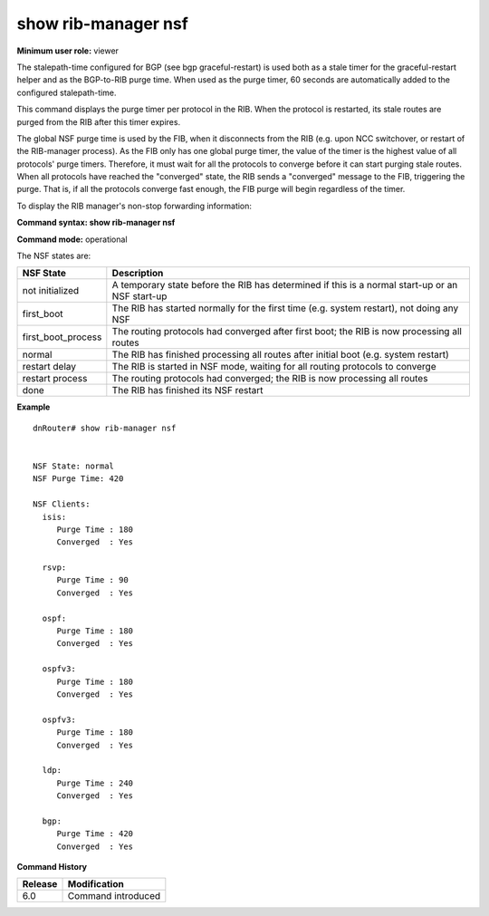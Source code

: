 show rib-manager nsf
--------------------

**Minimum user role:** viewer

The stalepath-time configured for BGP (see bgp graceful-restart) is used both as a stale timer for the graceful-restart helper and as the BGP-to-RIB purge time. When used as the purge timer, 60 seconds are automatically added to the configured stalepath-time.

This command displays the purge timer per protocol in the RIB. When the protocol is restarted, its stale routes are purged from the RIB after this timer expires.

The global NSF purge time is used by the FIB, when it disconnects from the RIB (e.g. upon NCC switchover, or restart of the RIB-manager process). As the FIB only has one global purge timer, the value of the timer is the highest value of all protocols' purge timers. Therefore, it must wait for all the protocols to converge before it can start purging stale routes. When all protocols have reached the "converged" state, the RIB sends a "converged" message to the FIB, triggering the purge. That is, if all the protocols converge fast enough, the FIB purge will begin regardless of the timer.

To display the RIB manager's non-stop forwarding information:

**Command syntax: show rib-manager nsf**

**Command mode:** operational


The NSF states are:

+--------------------+-------------------------------------------------------------------------------------------------+
| NSF State          | Description                                                                                     |
+====================+=================================================================================================+
| not initialized    | A temporary state before the RIB has determined if this is a normal start-up or an NSF start-up |
+--------------------+-------------------------------------------------------------------------------------------------+
| first_boot         | The RIB has started normally for the first time (e.g. system restart), not doing any NSF        |
+--------------------+-------------------------------------------------------------------------------------------------+
| first_boot_process | The routing protocols had converged after first boot; the RIB is now processing all routes      |
+--------------------+-------------------------------------------------------------------------------------------------+
| normal             | The RIB has finished processing all routes after initial boot (e.g. system restart)             |
+--------------------+-------------------------------------------------------------------------------------------------+
| restart delay      | The RIB is started in NSF mode, waiting for all routing protocols to converge                   |
+--------------------+-------------------------------------------------------------------------------------------------+
| restart process    | The routing protocols had converged; the RIB is now processing all routes                       |
+--------------------+-------------------------------------------------------------------------------------------------+
| done               | The RIB has finished its NSF restart                                                            |
+--------------------+-------------------------------------------------------------------------------------------------+


**Example**
::

	dnRouter# show rib-manager nsf


	NSF State: normal
	NSF Purge Time: 420

	NSF Clients:
	  isis:
	     Purge Time : 180
	     Converged  : Yes

	  rsvp:
	     Purge Time : 90
	     Converged  : Yes

	  ospf:
	     Purge Time : 180
	     Converged  : Yes

	  ospfv3:
	     Purge Time : 180
	     Converged  : Yes

	  ospfv3:
	     Purge Time : 180
	     Converged  : Yes

	  ldp:
	     Purge Time : 240
	     Converged  : Yes

	  bgp:
	     Purge Time : 420
	     Converged  : Yes

.. **Help line:**

**Command History**

+---------+--------------------+
| Release | Modification       |
+=========+====================+
| 6.0     | Command introduced |
+---------+--------------------+


